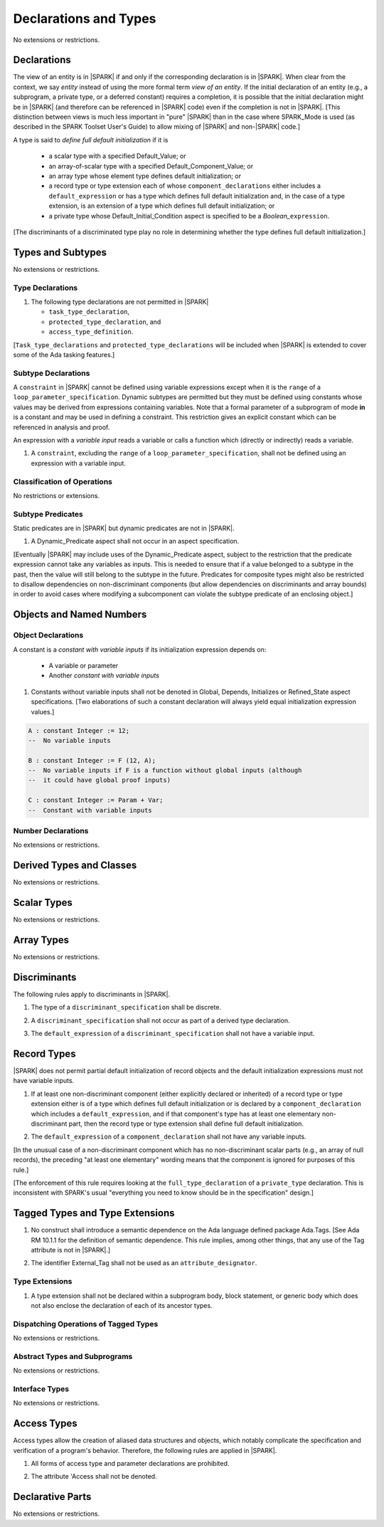 Declarations and Types
======================

No extensions or restrictions.

.. _declarations:

Declarations
------------

The view of an entity is in |SPARK| if and only if the corresponding
declaration is in |SPARK|. When clear from the context, we say *entity* instead
of using the more formal term *view of an entity*. If the initial declaration
of an entity (e.g., a subprogram, a private type, or a deferred
constant) requires a completion, it is possible that the initial declaration
might be in |SPARK| (and therefore can be referenced in |SPARK| code)
even if the completion is not in |SPARK|. [This distinction between views
is much less important in "pure" |SPARK| than in the case where SPARK_Mode is
used (as described in the SPARK Toolset User's Guide) to allow mixing
of |SPARK| and non-|SPARK| code.]

A type is said to *define full default initialization* if it is

  * a scalar type with a specified Default_Value; or

  * an array-of-scalar type with a specified Default_Component_Value; or

  * an array type whose element type defines default initialization; or

  * a record type or type extension each of whose ``component_declarations``
    either includes a ``default_expression`` or has a type which defines full
    default initialization and, in the case of a type extension, is
    an extension of a type which defines full default initialization; or

  * a private type whose Default_Initial_Condition aspect is specified to be a
    *Boolean_*\ ``expression``.

[The discriminants of a discriminated type play no role in determining
whether the type defines full default initialization.]


Types and Subtypes
------------------

No extensions or restrictions.


Type Declarations
~~~~~~~~~~~~~~~~~

.. centered:: **Legality Rules**

.. _tu-sf-type_declarations-01:

1. The following type declarations are not permitted in |SPARK|

   * ``task_type_declaration``,
   * ``protected_type_declaration``, and
   * ``access_type_definition``.

.. _etu-type_declarations:

[``Task_type_declarations`` and ``protected_type_declarations`` will
be included when |SPARK| is extended to cover some of the Ada tasking
features.]

.. _subtype_declarations:

Subtype Declarations
~~~~~~~~~~~~~~~~~~~~

A ``constraint`` in |SPARK| cannot be defined using variable
expressions except when it is the ``range`` of a
``loop_parameter_specification``. Dynamic subtypes are permitted but
they must be defined using constants whose values may be derived from
expressions containing variables. Note that a formal parameter of a
subprogram of mode **in** is a constant and may be used in defining a
constraint. This restriction gives an explicit constant which can be
referenced in analysis and proof.

An expression with a *variable input* reads a variable or calls a
function which (directly or indirectly) reads a variable.

.. centered:: **Legality Rules**

.. _tu-subtype_declarations-01:

1. A ``constraint``, excluding the ``range`` of a
   ``loop_parameter_specification``, shall not be defined using an
   expression with a variable input.

.. _etu-subtype_declarations:


Classification of Operations
~~~~~~~~~~~~~~~~~~~~~~~~~~~~

No restrictions or extensions.

Subtype Predicates
~~~~~~~~~~~~~~~~~~

Static predicates are in |SPARK| but dynamic predicates are not in
|SPARK|.

.. centered:: **Legality Rules**

.. _tu-sf-subtype_predicates-01:

1. A Dynamic_Predicate aspect shall not occur in an aspect specification.

.. _etu-subtype_predicates-01:

[Eventually |SPARK| may include uses of the Dynamic_Predicate aspect,
subject to the restriction that the predicate expression cannot take
any variables as inputs. This is needed to ensure that if a value
belonged to a subtype in the past, then the value will still belong
to the subtype in the future. Predicates for composite types might also
be restricted to disallow dependencies on non-discriminant components
(but allow dependencies on discriminants and array bounds) in order to
avoid cases where modifying a subcomponent can violate the subtype
predicate of an enclosing object.]

.. todo:: Add the Dynamic_Predicate aspect to SPARK 2014. To be completed
          in a post-Release 1 version of this document.

Objects and Named Numbers
-------------------------

Object Declarations
~~~~~~~~~~~~~~~~~~~

A constant is a *constant with variable inputs* if its initialization
expression depends on:

  * A variable or parameter

  * Another *constant with variable inputs*

.. centered:: **Verification Rules**

.. _tu-object_declarations-01:

1. Constants without variable inputs shall not be denoted in Global,
   Depends, Initializes or Refined_State aspect specifications.
   [Two elaborations of such a constant declaration will always
   yield equal initialization expression values.]

.. centered:: **Examples**

.. code-block:: ada

   A : constant Integer := 12;
   --  No variable inputs

   B : constant Integer := F (12, A);
   --  No variable inputs if F is a function without global inputs (although
   --  it could have global proof inputs)

   C : constant Integer := Param + Var;
   --  Constant with variable inputs


Number Declarations
~~~~~~~~~~~~~~~~~~~

No extensions or restrictions.


Derived Types and Classes
-------------------------

No extensions or restrictions.

Scalar Types
------------

No extensions or restrictions.

Array Types
-----------

No extensions or restrictions.

.. _discriminants:

Discriminants
-------------

The following rules apply to discriminants in |SPARK|.

.. centered:: **Legality Rules**

.. _tu-discriminants-01:

1. The type of a ``discriminant_specification`` shall be discrete.

.. _tu-discriminants-02:

2. A ``discriminant_specification`` shall not occur as part of a
   derived type declaration.

.. _tu-discriminants-03:

3. The ``default_expression`` of a ``discriminant_specification``
   shall not have a variable input.

.. _etu-discriminants:

.. _record_types:

Record Types
------------

|SPARK| does not permit partial default initialization of record objects
and the default initialization expressions must not have variable inputs.

.. centered:: **Legality Rules**

.. _tu-record_types-01:

1. If at least one non-discriminant component (either explicitly
   declared or inherited) of a record type or type extension either is
   of a type which defines full default initialization or is declared
   by a ``component_declaration`` which includes a
   ``default_expression``, and if that component's type has at least
   one elementary non-discriminant part, then the record type or type
   extension shall define full default initialization.

.. _tu-record_types-02:

2. The ``default_expression`` of a ``component_declaration`` shall not
   have any variable inputs.

.. _etu-record_types:

[In the unusual case of a non-discriminant component which has no
non-discriminant scalar parts (e.g., an array of null records),
the preceding "at least one elementary" wording means that the component
is ignored for purposes of this rule.]

[The enforcement of this rule requires looking at the ``full_type_declaration``
of a ``private_type`` declaration. This is inconsistent with SPARK's usual
"everything you need to know should be in the specification" design.]

.. todo: Consider introducing some mechanism to optionally provide the needed
         information as part of the specification of a private type.

Tagged Types and Type Extensions
--------------------------------

.. centered:: **Legality Rules**

.. _tu-tagged_types-01:

1.  No construct shall introduce a semantic dependence on the Ada
    language defined package Ada.Tags.
    [See Ada RM 10.1.1 for the definition of semantic dependence.
    This rule implies, among other things, that any use of the Tag attribute
    is not in |SPARK|.]

.. _tu-tagged_types-02:

2.  The identifier External_Tag shall not be used as an
    ``attribute_designator``.

.. _etu-tagged_types:


Type Extensions
~~~~~~~~~~~~~~~

.. centered:: **Legality Rules**

.. _tu-type_extensions-01:

1.  A type extension shall not be declared within a
    subprogram body, block statement, or generic body which does not
    also enclose the declaration of each of its ancestor types.

.. _etu-type_extensions:


Dispatching Operations of Tagged Types
~~~~~~~~~~~~~~~~~~~~~~~~~~~~~~~~~~~~~~

No extensions or restrictions.

Abstract Types and Subprograms
~~~~~~~~~~~~~~~~~~~~~~~~~~~~~~

No extensions or restrictions.

Interface Types
~~~~~~~~~~~~~~~

No extensions or restrictions.

Access Types
------------

Access types allow the creation of aliased data structures and objects, which
notably complicate the specification and verification of a program's
behavior. Therefore, the following rules are applied in |SPARK|.

.. centered:: **Legality Rules**

.. _tu-access_types-01:

1. All forms of access type and parameter declarations are prohibited.

.. _tu-access_types-02:

2. The attribute 'Access shall not be denoted.

.. _etu-access_types:


Declarative Parts
-----------------

No extensions or restrictions.
